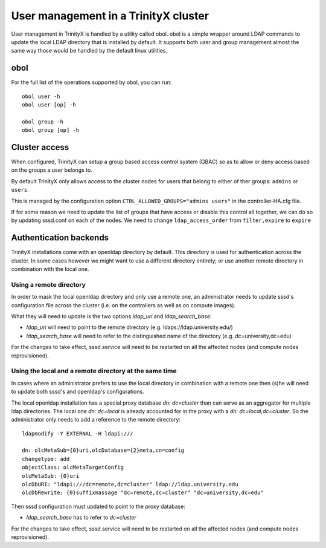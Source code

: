 
User management in a TrinityX cluster
=====================================

User management in TrinityX is handled by a utility called obol. obol is a simple wrapper around LDAP commands to update the local LDAP directory that is installed by default. It supports both user and group management almost the same way those would be handled by the default linux utilities.



obol
----

For the full list of the operations supported by obol, you can run::

    obol user -h
    obol user [op] -h

    obol group -h
    obol group [op] -h



Cluster access
--------------

When configured, TrinityX can setup a group based access control system (GBAC) so as to allow or deny access based on the groups a user belongs to.

By default TrinityX only allows access to the cluster nodes for users that belong to either of ther groups: ``admins`` or ``users``.

This is managed by the configuration option ``CTRL_ALLOWED_GROUPS="admins users"`` in the controller-HA.cfg file.

If for some reason we need to update the list of groups that have access or disable this control all together, we can do so by updating sssd.conf on each of the nodes. We need to change ``ldap_access_order`` from ``filter,expire`` to ``expire``



Authentication backends
-----------------------

TrinityX installations come with an openldap directory by default. This directory is used for authentication across the cluster. In some cases however we might want to use a different directory entirely; or use another remote directory in combination with the local one.


Using a remote directory
~~~~~~~~~~~~~~~~~~~~~~~~

In order to mask the local openldap directory and only use a remote one, an administrator needs to update sssd's configuration file across the cluster (i.e. on the controllers as well as on compute images).

What they will need to update is the two options `ldap_uri` and `ldap_search_base`:

- `ldap_uri` will need to point to the remote directory (e.g. ldaps://ldap.university.edu/)
- `ldap_search_base` will need to refer to the distinguished name of the directory (e.g. dc=university,dc=edu)

For the changes to take effect, sssd.service will need to be restarted on all the affected nodes (and compute nodes reprovisioned).


Using the local and a remote directory at the same time
~~~~~~~~~~~~~~~~~~~~~~~~~~~~~~~~~~~~~~~~~~~~~~~~~~~~~~~

In cases where an administrator prefers to use the local directory in combination with a remote one then (s)he will need to update both sssd's and openldap's configurations.

The local openldap installation has a special proxy database `dn: dc=cluster` than can serve as an aggregator for multiple ldap directories. 
The local one `dn: dc=local` is already accounted for in the proxy with a `dn: dc=local,dc=cluster`. So the administrator only needs to add a reference to the remote directory::

    ldapmodify -Y EXTERNAL -H ldapi:///

    dn: olcMetaSub={0}uri,olcDatabase={2}meta,cn=config
    changetype: add
    objectClass: olcMetaTargetConfig
    olcMetaSub: {0}uri
    olcDbURI: "ldapi:///dc=remote,dc=cluster" ldap://ldap.university.edu
    olcDbRewrite: {0}suffixmassage "dc=remote,dc=cluster" "dc=university,dc=edu"

Then sssd configuration must updated to point to the proxy database:

- `ldap_search_base` has to refer to `dc=cluster`

For the changes to take effect, sssd.service will need to be restarted on all the affected nodes (and compute nodes reprovisioned).

